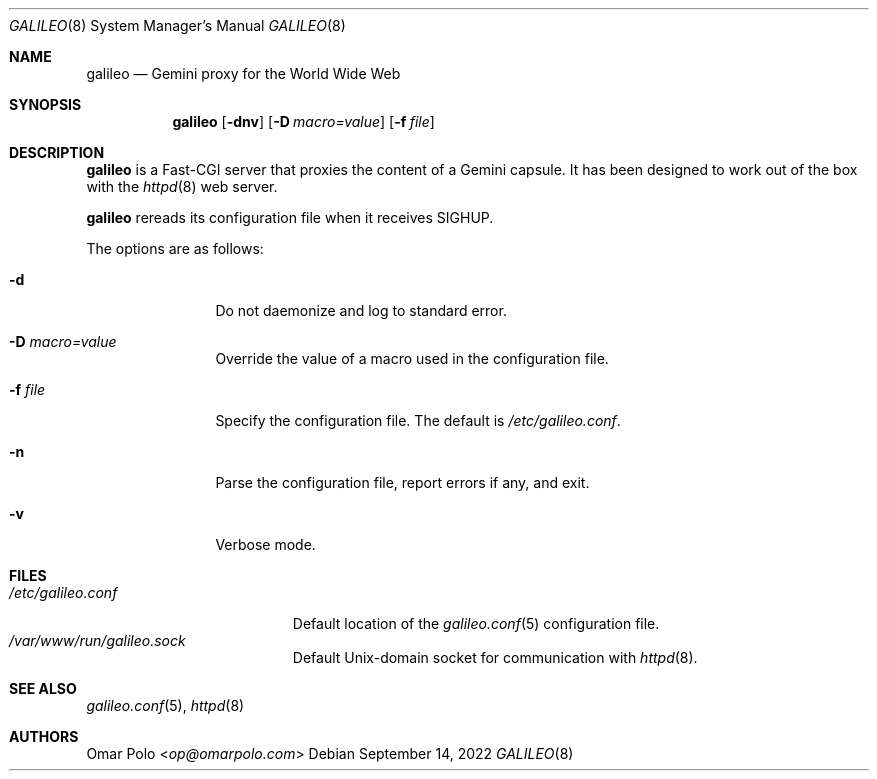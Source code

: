 .\"
.\" Copyright (c) 2022 Omar Polo
.\"
.\" Permission to use, copy, modify, and distribute this software for any
.\" purpose with or without fee is hereby granted, provided that the above
.\" copyright notice and this permission notice appear in all copies.
.\"
.\" THE SOFTWARE IS PROVIDED "AS IS" AND THE AUTHOR DISCLAIMS ALL WARRANTIES
.\" WITH REGARD TO THIS SOFTWARE INCLUDING ALL IMPLIED WARRANTIES OF
.\" MERCHANTABILITY AND FITNESS. IN NO EVENT SHALL THE AUTHOR BE LIABLE FOR
.\" ANY SPECIAL, DIRECT, INDIRECT, OR CONSEQUENTIAL DAMAGES OR ANY DAMAGES
.\" WHATSOEVER RESULTING FROM LOSS OF USE, DATA OR PROFITS, WHETHER IN AN
.\" ACTION OF CONTRACT, NEGLIGENCE OR OTHER TORTIOUS ACTION, ARISING OUT OF
.\" OR IN CONNECTION WITH THE USE OR PERFORMANCE OF THIS SOFTWARE.
.Dd September 14, 2022
.Dt GALILEO 8
.Os
.Sh NAME
.Nm galileo
.Nd Gemini proxy for the World Wide Web
.Sh SYNOPSIS
.Nm
.Op Fl dnv
.Op Fl D Ar macro=value
.Op Fl f Ar file
.Sh DESCRIPTION
.Nm
is a Fast-CGI server that proxies the content of a Gemini capsule.
It has been designed to work out of the box with the
.Xr httpd 8
web server.
.Pp
.Nm
rereads its configuration file when it receives SIGHUP.
.Pp
The options are as follows:
.Bl -tag -width tenletters
.It Fl d
Do not daemonize and log to standard error.
.It Fl D Ar macro=value
Override the value of a macro used in the configuration file.
.It Fl f Ar file
Specify the configuration file.
The default is
.Pa /etc/galileo.conf .
.It Fl n
Parse the configuration file, report errors if any, and exit.
.It Fl v
Verbose mode.
.El
.Sh FILES
.Bl -tag -width /etc/galileo.conf -compact
.It Pa /etc/galileo.conf
Default location of the
.Xr galileo.conf 5
configuration file.
.It Pa /var/www/run/galileo.sock
Default
.Ux Ns -domain socket for communication with
.Xr httpd 8 .
.El
.Sh SEE ALSO
.Xr galileo.conf 5 ,
.Xr httpd 8
.Sh AUTHORS
.An Omar Polo Aq Mt op@omarpolo.com
